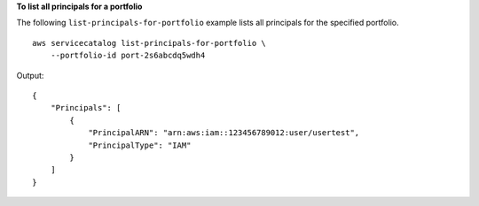 **To list all principals for a portfolio**

The following ``list-principals-for-portfolio`` example lists all principals for the specified portfolio. ::

    aws servicecatalog list-principals-for-portfolio \
        --portfolio-id port-2s6abcdq5wdh4

Output::

    {
        "Principals": [
            {
                "PrincipalARN": "arn:aws:iam::123456789012:user/usertest",
                "PrincipalType": "IAM"
            }
        ]
    }
